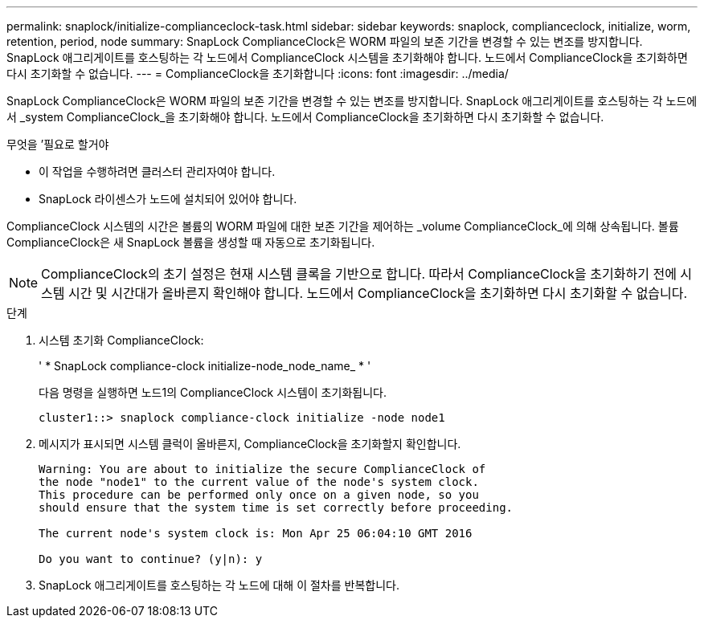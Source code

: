 ---
permalink: snaplock/initialize-complianceclock-task.html 
sidebar: sidebar 
keywords: snaplock, complianceclock, initialize, worm, retention, period, node 
summary: SnapLock ComplianceClock은 WORM 파일의 보존 기간을 변경할 수 있는 변조를 방지합니다. SnapLock 애그리게이트를 호스팅하는 각 노드에서 ComplianceClock 시스템을 초기화해야 합니다. 노드에서 ComplianceClock을 초기화하면 다시 초기화할 수 없습니다. 
---
= ComplianceClock을 초기화합니다
:icons: font
:imagesdir: ../media/


[role="lead"]
SnapLock ComplianceClock은 WORM 파일의 보존 기간을 변경할 수 있는 변조를 방지합니다. SnapLock 애그리게이트를 호스팅하는 각 노드에서 _system ComplianceClock_을 초기화해야 합니다. 노드에서 ComplianceClock을 초기화하면 다시 초기화할 수 없습니다.

.무엇을 &#8217;필요로 할거야
* 이 작업을 수행하려면 클러스터 관리자여야 합니다.
* SnapLock 라이센스가 노드에 설치되어 있어야 합니다.


ComplianceClock 시스템의 시간은 볼륨의 WORM 파일에 대한 보존 기간을 제어하는 _volume ComplianceClock_에 의해 상속됩니다. 볼륨 ComplianceClock은 새 SnapLock 볼륨을 생성할 때 자동으로 초기화됩니다.

[NOTE]
====
ComplianceClock의 초기 설정은 현재 시스템 클록을 기반으로 합니다. 따라서 ComplianceClock을 초기화하기 전에 시스템 시간 및 시간대가 올바른지 확인해야 합니다. 노드에서 ComplianceClock을 초기화하면 다시 초기화할 수 없습니다.

====
.단계
. 시스템 초기화 ComplianceClock:
+
' * SnapLock compliance-clock initialize-node_node_name_ * '

+
다음 명령을 실행하면 노드1의 ComplianceClock 시스템이 초기화됩니다.

+
[listing]
----
cluster1::> snaplock compliance-clock initialize -node node1
----
. 메시지가 표시되면 시스템 클럭이 올바른지, ComplianceClock을 초기화할지 확인합니다.
+
[listing]
----
Warning: You are about to initialize the secure ComplianceClock of
the node "node1" to the current value of the node's system clock.
This procedure can be performed only once on a given node, so you
should ensure that the system time is set correctly before proceeding.

The current node's system clock is: Mon Apr 25 06:04:10 GMT 2016

Do you want to continue? (y|n): y
----
. SnapLock 애그리게이트를 호스팅하는 각 노드에 대해 이 절차를 반복합니다.

